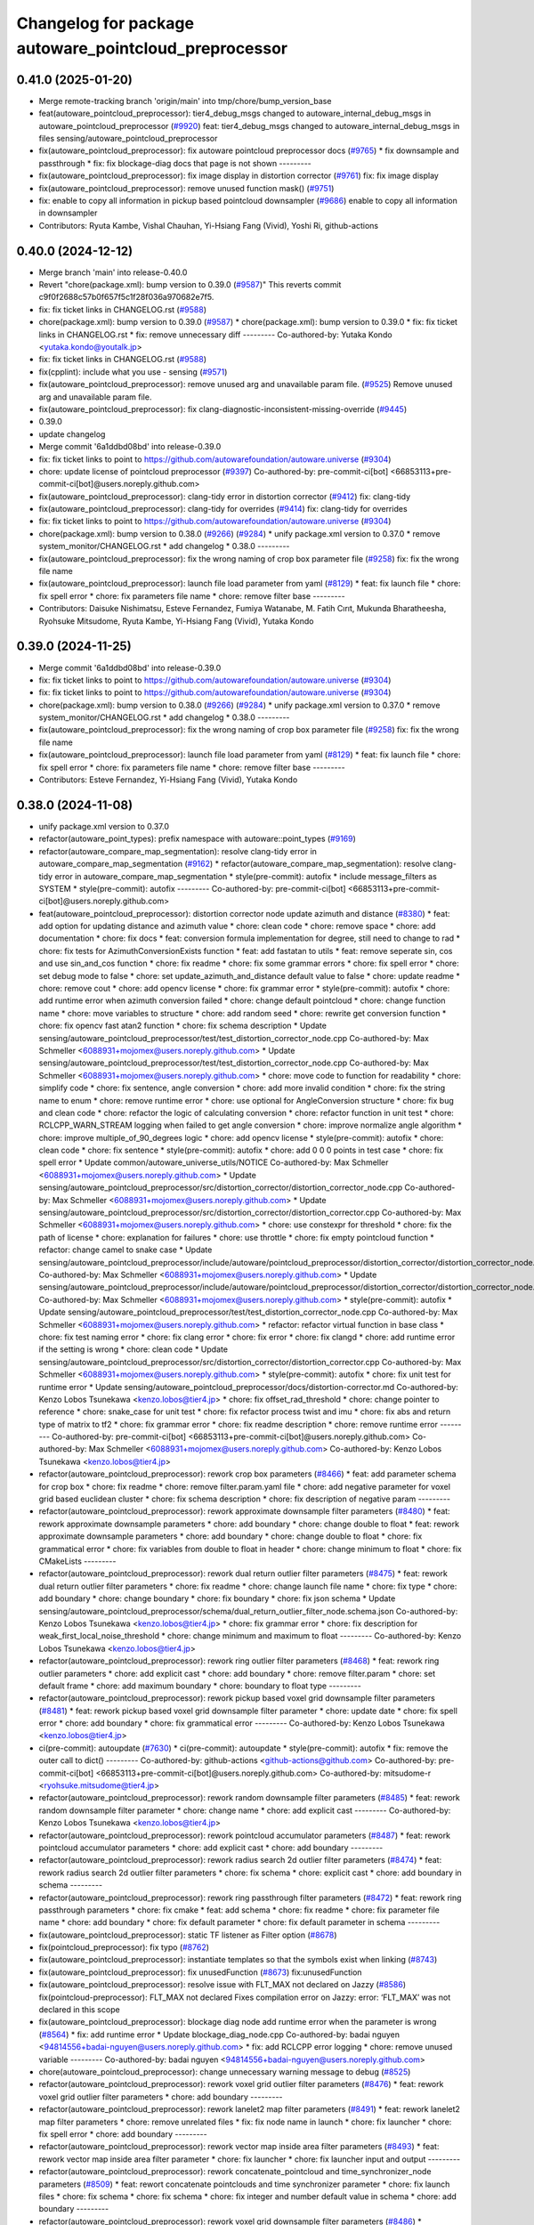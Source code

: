 ^^^^^^^^^^^^^^^^^^^^^^^^^^^^^^^^^^^^^^^^^^^^^^^^^^^^^^
Changelog for package autoware_pointcloud_preprocessor
^^^^^^^^^^^^^^^^^^^^^^^^^^^^^^^^^^^^^^^^^^^^^^^^^^^^^^

0.41.0 (2025-01-20)
-------------------
* Merge remote-tracking branch 'origin/main' into tmp/chore/bump_version_base
* feat(autoware_pointcloud_preprocessor): tier4_debug_msgs changed to autoware_internal_debug_msgs in autoware_pointcloud_preprocessor (`#9920 <https://github.com/rej55/autoware.universe/issues/9920>`_)
  feat: tier4_debug_msgs changed to autoware_internal_debug_msgs in files sensing/autoware_pointcloud_preprocessor
* fix(autoware_pointcloud_preprocessor): fix autoware pointcloud preprocessor docs (`#9765 <https://github.com/rej55/autoware.universe/issues/9765>`_)
  * fix downsample and passthrough
  * fix: fix blockage-diag docs that page is not shown
  ---------
* fix(autoware_pointcloud_preprocessor): fix image display in distortion corrector (`#9761 <https://github.com/rej55/autoware.universe/issues/9761>`_)
  fix: fix image display
* fix(autoware_pointcloud_preprocessor): remove unused function mask() (`#9751 <https://github.com/rej55/autoware.universe/issues/9751>`_)
* fix: enable to copy all information in pickup based pointcloud downsampler (`#9686 <https://github.com/rej55/autoware.universe/issues/9686>`_)
  enable to copy all information in downsampler
* Contributors: Ryuta Kambe, Vishal Chauhan, Yi-Hsiang Fang (Vivid), Yoshi Ri, github-actions

0.40.0 (2024-12-12)
-------------------
* Merge branch 'main' into release-0.40.0
* Revert "chore(package.xml): bump version to 0.39.0 (`#9587 <https://github.com/autowarefoundation/autoware.universe/issues/9587>`_)"
  This reverts commit c9f0f2688c57b0f657f5c1f28f036a970682e7f5.
* fix: fix ticket links in CHANGELOG.rst (`#9588 <https://github.com/autowarefoundation/autoware.universe/issues/9588>`_)
* chore(package.xml): bump version to 0.39.0 (`#9587 <https://github.com/autowarefoundation/autoware.universe/issues/9587>`_)
  * chore(package.xml): bump version to 0.39.0
  * fix: fix ticket links in CHANGELOG.rst
  * fix: remove unnecessary diff
  ---------
  Co-authored-by: Yutaka Kondo <yutaka.kondo@youtalk.jp>
* fix: fix ticket links in CHANGELOG.rst (`#9588 <https://github.com/autowarefoundation/autoware.universe/issues/9588>`_)
* fix(cpplint): include what you use - sensing (`#9571 <https://github.com/autowarefoundation/autoware.universe/issues/9571>`_)
* fix(autoware_pointcloud_preprocessor): remove unused arg and unavailable param file. (`#9525 <https://github.com/autowarefoundation/autoware.universe/issues/9525>`_)
  Remove unused arg and unavailable param file.
* fix(autoware_pointcloud_preprocessor): fix clang-diagnostic-inconsistent-missing-override (`#9445 <https://github.com/autowarefoundation/autoware.universe/issues/9445>`_)
* 0.39.0
* update changelog
* Merge commit '6a1ddbd08bd' into release-0.39.0
* fix: fix ticket links to point to https://github.com/autowarefoundation/autoware.universe (`#9304 <https://github.com/autowarefoundation/autoware.universe/issues/9304>`_)
* chore: update license of pointcloud preprocessor (`#9397 <https://github.com/autowarefoundation/autoware.universe/issues/9397>`_)
  Co-authored-by: pre-commit-ci[bot] <66853113+pre-commit-ci[bot]@users.noreply.github.com>
* fix(autoware_pointcloud_preprocessor): clang-tidy error in distortion corrector (`#9412 <https://github.com/autowarefoundation/autoware.universe/issues/9412>`_)
  fix: clang-tidy
* fix(autoware_pointcloud_preprocessor): clang-tidy for overrides (`#9414 <https://github.com/autowarefoundation/autoware.universe/issues/9414>`_)
  fix: clang-tidy for overrides
* fix: fix ticket links to point to https://github.com/autowarefoundation/autoware.universe (`#9304 <https://github.com/autowarefoundation/autoware.universe/issues/9304>`_)
* chore(package.xml): bump version to 0.38.0 (`#9266 <https://github.com/autowarefoundation/autoware.universe/issues/9266>`_) (`#9284 <https://github.com/autowarefoundation/autoware.universe/issues/9284>`_)
  * unify package.xml version to 0.37.0
  * remove system_monitor/CHANGELOG.rst
  * add changelog
  * 0.38.0
  ---------
* fix(autoware_pointcloud_preprocessor): fix the wrong naming of crop box parameter file  (`#9258 <https://github.com/autowarefoundation/autoware.universe/issues/9258>`_)
  fix: fix the wrong file name
* fix(autoware_pointcloud_preprocessor): launch file load parameter from yaml (`#8129 <https://github.com/autowarefoundation/autoware.universe/issues/8129>`_)
  * feat: fix launch file
  * chore: fix spell error
  * chore: fix parameters file name
  * chore: remove filter base
  ---------
* Contributors: Daisuke Nishimatsu, Esteve Fernandez, Fumiya Watanabe, M. Fatih Cırıt, Mukunda Bharatheesha, Ryohsuke Mitsudome, Ryuta Kambe, Yi-Hsiang Fang (Vivid), Yutaka Kondo

0.39.0 (2024-11-25)
-------------------
* Merge commit '6a1ddbd08bd' into release-0.39.0
* fix: fix ticket links to point to https://github.com/autowarefoundation/autoware.universe (`#9304 <https://github.com/autowarefoundation/autoware.universe/issues/9304>`_)
* fix: fix ticket links to point to https://github.com/autowarefoundation/autoware.universe (`#9304 <https://github.com/autowarefoundation/autoware.universe/issues/9304>`_)
* chore(package.xml): bump version to 0.38.0 (`#9266 <https://github.com/autowarefoundation/autoware.universe/issues/9266>`_) (`#9284 <https://github.com/autowarefoundation/autoware.universe/issues/9284>`_)
  * unify package.xml version to 0.37.0
  * remove system_monitor/CHANGELOG.rst
  * add changelog
  * 0.38.0
  ---------
* fix(autoware_pointcloud_preprocessor): fix the wrong naming of crop box parameter file  (`#9258 <https://github.com/autowarefoundation/autoware.universe/issues/9258>`_)
  fix: fix the wrong file name
* fix(autoware_pointcloud_preprocessor): launch file load parameter from yaml (`#8129 <https://github.com/autowarefoundation/autoware.universe/issues/8129>`_)
  * feat: fix launch file
  * chore: fix spell error
  * chore: fix parameters file name
  * chore: remove filter base
  ---------
* Contributors: Esteve Fernandez, Yi-Hsiang Fang (Vivid), Yutaka Kondo

0.38.0 (2024-11-08)
-------------------
* unify package.xml version to 0.37.0
* refactor(autoware_point_types): prefix namespace with autoware::point_types (`#9169 <https://github.com/autowarefoundation/autoware.universe/issues/9169>`_)
* refactor(autoware_compare_map_segmentation): resolve clang-tidy error in autoware_compare_map_segmentation (`#9162 <https://github.com/autowarefoundation/autoware.universe/issues/9162>`_)
  * refactor(autoware_compare_map_segmentation): resolve clang-tidy error in autoware_compare_map_segmentation
  * style(pre-commit): autofix
  * include message_filters as SYSTEM
  * style(pre-commit): autofix
  ---------
  Co-authored-by: pre-commit-ci[bot] <66853113+pre-commit-ci[bot]@users.noreply.github.com>
* feat(autoware_pointcloud_preprocessor): distortion corrector node update azimuth and distance (`#8380 <https://github.com/autowarefoundation/autoware.universe/issues/8380>`_)
  * feat: add option for updating distance and azimuth value
  * chore: clean code
  * chore: remove space
  * chore: add documentation
  * chore: fix docs
  * feat: conversion formula implementation for degree, still need to change to rad
  * chore: fix tests for AzimuthConversionExists function
  * feat: add fastatan to utils
  * feat: remove seperate sin, cos and use sin_and_cos function
  * chore: fix readme
  * chore: fix some grammar errors
  * chore: fix spell error
  * chore: set debug mode to false
  * chore: set update_azimuth_and_distance default value to false
  * chore: update readme
  * chore: remove cout
  * chore: add opencv license
  * chore: fix grammar error
  * style(pre-commit): autofix
  * chore: add runtime error when azimuth conversion failed
  * chore: change default pointcloud
  * chore: change function name
  * chore: move variables to structure
  * chore: add random seed
  * chore: rewrite get conversion function
  * chore: fix opencv fast atan2 function
  * chore: fix schema description
  * Update sensing/autoware_pointcloud_preprocessor/test/test_distortion_corrector_node.cpp
  Co-authored-by: Max Schmeller <6088931+mojomex@users.noreply.github.com>
  * Update sensing/autoware_pointcloud_preprocessor/test/test_distortion_corrector_node.cpp
  Co-authored-by: Max Schmeller <6088931+mojomex@users.noreply.github.com>
  * chore: move code to function for readability
  * chore: simplify code
  * chore: fix sentence, angle conversion
  * chore: add more invalid condition
  * chore: fix the string name to enum
  * chore: remove runtime error
  * chore: use optional for AngleConversion structure
  * chore: fix bug and clean code
  * chore: refactor the logic of calculating conversion
  * chore: refactor function in unit test
  * chore: RCLCPP_WARN_STREAM logging when failed to get angle conversion
  * chore: improve normalize angle algorithm
  * chore: improve multiple_of_90_degrees logic
  * chore: add opencv license
  * style(pre-commit): autofix
  * chore: clean code
  * chore: fix sentence
  * style(pre-commit): autofix
  * chore: add 0 0 0 points in test case
  * chore: fix spell error
  * Update common/autoware_universe_utils/NOTICE
  Co-authored-by: Max Schmeller <6088931+mojomex@users.noreply.github.com>
  * Update sensing/autoware_pointcloud_preprocessor/src/distortion_corrector/distortion_corrector_node.cpp
  Co-authored-by: Max Schmeller <6088931+mojomex@users.noreply.github.com>
  * Update sensing/autoware_pointcloud_preprocessor/src/distortion_corrector/distortion_corrector.cpp
  Co-authored-by: Max Schmeller <6088931+mojomex@users.noreply.github.com>
  * chore: use constexpr for threshold
  * chore: fix the path of license
  * chore: explanation for failures
  * chore: use throttle
  * chore: fix empty pointcloud function
  * refactor: change camel to snake case
  * Update sensing/autoware_pointcloud_preprocessor/include/autoware/pointcloud_preprocessor/distortion_corrector/distortion_corrector_node.hpp
  Co-authored-by: Max Schmeller <6088931+mojomex@users.noreply.github.com>
  * Update sensing/autoware_pointcloud_preprocessor/include/autoware/pointcloud_preprocessor/distortion_corrector/distortion_corrector_node.hpp
  Co-authored-by: Max Schmeller <6088931+mojomex@users.noreply.github.com>
  * style(pre-commit): autofix
  * Update sensing/autoware_pointcloud_preprocessor/test/test_distortion_corrector_node.cpp
  Co-authored-by: Max Schmeller <6088931+mojomex@users.noreply.github.com>
  * refactor: refactor virtual function in base class
  * chore: fix test naming error
  * chore: fix clang error
  * chore: fix error
  * chore: fix clangd
  * chore: add runtime error if the setting is wrong
  * chore: clean code
  * Update sensing/autoware_pointcloud_preprocessor/src/distortion_corrector/distortion_corrector.cpp
  Co-authored-by: Max Schmeller <6088931+mojomex@users.noreply.github.com>
  * style(pre-commit): autofix
  * chore: fix unit test for runtime error
  * Update sensing/autoware_pointcloud_preprocessor/docs/distortion-corrector.md
  Co-authored-by: Kenzo Lobos Tsunekawa <kenzo.lobos@tier4.jp>
  * chore: fix offset_rad_threshold
  * chore: change pointer to reference
  * chore: snake_case for unit test
  * chore: fix refactor process twist and imu
  * chore: fix abs and return type of matrix to tf2
  * chore: fix grammar error
  * chore: fix readme description
  * chore: remove runtime error
  ---------
  Co-authored-by: pre-commit-ci[bot] <66853113+pre-commit-ci[bot]@users.noreply.github.com>
  Co-authored-by: Max Schmeller <6088931+mojomex@users.noreply.github.com>
  Co-authored-by: Kenzo Lobos Tsunekawa <kenzo.lobos@tier4.jp>
* refactor(autoware_pointcloud_preprocessor): rework crop box parameters (`#8466 <https://github.com/autowarefoundation/autoware.universe/issues/8466>`_)
  * feat: add parameter schema for crop box
  * chore: fix readme
  * chore: remove filter.param.yaml file
  * chore: add negative parameter for voxel grid based euclidean cluster
  * chore: fix schema description
  * chore: fix description of negative param
  ---------
* refactor(autoware_pointcloud_preprocessor): rework approximate downsample filter parameters (`#8480 <https://github.com/autowarefoundation/autoware.universe/issues/8480>`_)
  * feat: rework approximate downsample parameters
  * chore: add boundary
  * chore: change double to float
  * feat: rework approximate downsample parameters
  * chore: add boundary
  * chore: change double to float
  * chore: fix grammatical error
  * chore: fix variables from double to float in header
  * chore: change minimum to float
  * chore: fix CMakeLists
  ---------
* refactor(autoware_pointcloud_preprocessor): rework dual return outlier filter parameters (`#8475 <https://github.com/autowarefoundation/autoware.universe/issues/8475>`_)
  * feat: rework dual return outlier filter parameters
  * chore: fix readme
  * chore: change launch file name
  * chore: fix type
  * chore: add boundary
  * chore: change boundary
  * chore: fix boundary
  * chore: fix json schema
  * Update sensing/autoware_pointcloud_preprocessor/schema/dual_return_outlier_filter_node.schema.json
  Co-authored-by: Kenzo Lobos Tsunekawa <kenzo.lobos@tier4.jp>
  * chore: fix grammar error
  * chore: fix description for weak_first_local_noise_threshold
  * chore: change minimum and maximum to float
  ---------
  Co-authored-by: Kenzo Lobos Tsunekawa <kenzo.lobos@tier4.jp>
* refactor(autoware_pointcloud_preprocessor): rework ring outlier filter parameters (`#8468 <https://github.com/autowarefoundation/autoware.universe/issues/8468>`_)
  * feat: rework ring outlier parameters
  * chore: add explicit cast
  * chore: add boundary
  * chore: remove filter.param
  * chore: set default frame
  * chore: add maximum boundary
  * chore: boundary to float type
  ---------
* refactor(autoware_pointcloud_preprocessor): rework pickup based voxel grid downsample filter parameters (`#8481 <https://github.com/autowarefoundation/autoware.universe/issues/8481>`_)
  * feat: rework pickup based voxel grid downsample filter parameter
  * chore: update date
  * chore: fix spell error
  * chore: add boundary
  * chore: fix grammatical error
  ---------
  Co-authored-by: Kenzo Lobos Tsunekawa <kenzo.lobos@tier4.jp>
* ci(pre-commit): autoupdate (`#7630 <https://github.com/autowarefoundation/autoware.universe/issues/7630>`_)
  * ci(pre-commit): autoupdate
  * style(pre-commit): autofix
  * fix: remove the outer call to dict()
  ---------
  Co-authored-by: github-actions <github-actions@github.com>
  Co-authored-by: pre-commit-ci[bot] <66853113+pre-commit-ci[bot]@users.noreply.github.com>
  Co-authored-by: mitsudome-r <ryohsuke.mitsudome@tier4.jp>
* refactor(autoware_pointcloud_preprocessor): rework random downsample filter parameters (`#8485 <https://github.com/autowarefoundation/autoware.universe/issues/8485>`_)
  * feat: rework random downsample filter parameter
  * chore: change name
  * chore: add explicit cast
  ---------
  Co-authored-by: Kenzo Lobos Tsunekawa <kenzo.lobos@tier4.jp>
* refactor(autoware_pointcloud_preprocessor): rework pointcloud accumulator parameters  (`#8487 <https://github.com/autowarefoundation/autoware.universe/issues/8487>`_)
  * feat: rework pointcloud accumulator parameters
  * chore: add explicit cast
  * chore: add boundary
  ---------
* refactor(autoware_pointcloud_preprocessor): rework radius search 2d outlier filter parameters (`#8474 <https://github.com/autowarefoundation/autoware.universe/issues/8474>`_)
  * feat: rework radius search 2d outlier filter parameters
  * chore: fix schema
  * chore: explicit cast
  * chore: add boundary in schema
  ---------
* refactor(autoware_pointcloud_preprocessor): rework ring passthrough filter parameters (`#8472 <https://github.com/autowarefoundation/autoware.universe/issues/8472>`_)
  * feat: rework ring passthrough parameters
  * chore: fix cmake
  * feat: add schema
  * chore: fix readme
  * chore: fix parameter file name
  * chore: add boundary
  * chore: fix default parameter
  * chore: fix default parameter in schema
  ---------
* fix(autoware_pointcloud_preprocessor): static TF listener as Filter option (`#8678 <https://github.com/autowarefoundation/autoware.universe/issues/8678>`_)
* fix(pointcloud_preprocessor): fix typo (`#8762 <https://github.com/autowarefoundation/autoware.universe/issues/8762>`_)
* fix(autoware_pointcloud_preprocessor): instantiate templates so that the symbols exist when linking (`#8743 <https://github.com/autowarefoundation/autoware.universe/issues/8743>`_)
* fix(autoware_pointcloud_preprocessor): fix unusedFunction (`#8673 <https://github.com/autowarefoundation/autoware.universe/issues/8673>`_)
  fix:unusedFunction
* fix(autoware_pointcloud_preprocessor): resolve issue with FLT_MAX not declared on Jazzy (`#8586 <https://github.com/autowarefoundation/autoware.universe/issues/8586>`_)
  fix(pointcloud-preprocessor): FLT_MAX not declared
  Fixes compilation error on Jazzy:
  error: ‘FLT_MAX’ was not declared in this scope
* fix(autoware_pointcloud_preprocessor): blockage diag node add runtime error when the parameter is wrong (`#8564 <https://github.com/autowarefoundation/autoware.universe/issues/8564>`_)
  * fix: add runtime error
  * Update blockage_diag_node.cpp
  Co-authored-by: badai nguyen  <94814556+badai-nguyen@users.noreply.github.com>
  * fix: add RCLCPP error logging
  * chore: remove unused variable
  ---------
  Co-authored-by: badai nguyen <94814556+badai-nguyen@users.noreply.github.com>
* chore(autoware_pointcloud_preprocessor): change unnecessary warning message to debug (`#8525 <https://github.com/autowarefoundation/autoware.universe/issues/8525>`_)
* refactor(autoware_pointcloud_preprocessor): rework voxel grid outlier filter  parameters (`#8476 <https://github.com/autowarefoundation/autoware.universe/issues/8476>`_)
  * feat: rework voxel grid outlier filter parameters
  * chore: add boundary
  ---------
* refactor(autoware_pointcloud_preprocessor): rework lanelet2 map filter parameters (`#8491 <https://github.com/autowarefoundation/autoware.universe/issues/8491>`_)
  * feat: rework lanelet2 map filter parameters
  * chore: remove unrelated files
  * fix: fix node name in launch
  * chore: fix launcher
  * chore: fix spell error
  * chore: add boundary
  ---------
* refactor(autoware_pointcloud_preprocessor): rework vector map inside area filter parameters  (`#8493 <https://github.com/autowarefoundation/autoware.universe/issues/8493>`_)
  * feat: rework vector map inside area filter parameter
  * chore: fix launcher
  * chore: fix launcher input and output
  ---------
* refactor(autoware_pointcloud_preprocessor): rework concatenate_pointcloud and time_synchronizer_node parameters (`#8509 <https://github.com/autowarefoundation/autoware.universe/issues/8509>`_)
  * feat: rewort concatenate pointclouds and time synchronizer parameter
  * chore: fix launch files
  * chore: fix schema
  * chore: fix schema
  * chore: fix integer and number default value in schema
  * chore: add boundary
  ---------
* refactor(autoware_pointcloud_preprocessor): rework voxel grid downsample filter parameters (`#8486 <https://github.com/autowarefoundation/autoware.universe/issues/8486>`_)
  * feat:rework voxel grid downsample parameters
  * chore: add boundary
  ---------
  Co-authored-by: Kenzo Lobos Tsunekawa <kenzo.lobos@tier4.jp>
* refactor(autoware_pointcloud_preprocessor): rework blockage diag parameters  (`#8488 <https://github.com/autowarefoundation/autoware.universe/issues/8488>`_)
  * feat: rework blockage diag parameters
  * chore: fix readme
  * chore: fix schema description
  * chore: add boundary for schema
  ---------
* chore(autoware_pcl_extensions): refactored the pcl_extensions (`#8220 <https://github.com/autowarefoundation/autoware.universe/issues/8220>`_)
  chore: refactored the pcl_extensions according to the new rules
* feat(pointcloud_preprocessor)!: revert "fix: added temporary retrocompatibility to old perception data (`#7929 <https://github.com/autowarefoundation/autoware.universe/issues/7929>`_)" (`#8397 <https://github.com/autowarefoundation/autoware.universe/issues/8397>`_)
  * feat!(pointcloud_preprocessor): Revert "fix: added temporary retrocompatibility to old perception data (`#7929 <https://github.com/autowarefoundation/autoware.universe/issues/7929>`_)"
  This reverts commit 6b9f164b123e2f6a6fedf7330e507d4b68e45a09.
  * feat(pointcloud_preprocessor): minor grammar fix
  Co-authored-by: David Wong <33114676+drwnz@users.noreply.github.com>
  ---------
  Co-authored-by: Kenzo Lobos Tsunekawa <kenzo.lobos@tier4.jp>
  Co-authored-by: David Wong <33114676+drwnz@users.noreply.github.com>
* fix(autoware_pointcloud_preprocessor): fix variableScope (`#8447 <https://github.com/autowarefoundation/autoware.universe/issues/8447>`_)
  * fix:variableScope
  * refactor:use const
  ---------
* fix(autoware_pointcloud_preprocessor): fix unreadVariable (`#8370 <https://github.com/autowarefoundation/autoware.universe/issues/8370>`_)
  fix:unreadVariable
* fix(ring_outlier_filter): remove unnecessary resize to prevent zero points (`#8402 <https://github.com/autowarefoundation/autoware.universe/issues/8402>`_)
  fix: remove unnecessary resize
* fix(autoware_pointcloud_preprocessor): fix cppcheck warnings of functionStatic (`#8163 <https://github.com/autowarefoundation/autoware.universe/issues/8163>`_)
  fix: deal with functionStatic warnings
  Co-authored-by: Yi-Hsiang Fang (Vivid) <146902905+vividf@users.noreply.github.com>
* perf(autoware_pointcloud_preprocessor): lazy & managed TF listeners (`#8174 <https://github.com/autowarefoundation/autoware.universe/issues/8174>`_)
  * perf(autoware_pointcloud_preprocessor): lazy & managed TF listeners
  * fix(autoware_pointcloud_preprocessor): param names & reverse frames transform logic
  * fix(autoware_ground_segmentation): add missing TF listener
  * feat(autoware_ground_segmentation): change to static TF buffer
  * refactor(autoware_pointcloud_preprocessor): move StaticTransformListener to universe utils
  * perf(autoware_universe_utils): skip redundant transform
  * fix(autoware_universe_utils): change checks order
  * doc(autoware_universe_utils): add docstring
  ---------
* fix(autoware_pointcloud_preprocessor): fix functionConst (`#8280 <https://github.com/autowarefoundation/autoware.universe/issues/8280>`_)
  fix:functionConst
* fix(autoware_pointcloud_preprocessor): fix passedByValue (`#8242 <https://github.com/autowarefoundation/autoware.universe/issues/8242>`_)
  fix:passedByValue
* fix(autoware_pointcloud_preprocessor): fix redundantInitialization (`#8229 <https://github.com/autowarefoundation/autoware.universe/issues/8229>`_)
* fix(autoware_pointcloud_preprocessor): revert increase_size() in robin_hood (`#8151 <https://github.com/autowarefoundation/autoware.universe/issues/8151>`_)
* fix(autoware_pointcloud_preprocessor): fix knownConditionTrueFalse warning (`#8139 <https://github.com/autowarefoundation/autoware.universe/issues/8139>`_)
* refactor(pointcloud_preprocessor): prefix package and namespace with autoware (`#7983 <https://github.com/autowarefoundation/autoware.universe/issues/7983>`_)
  * refactor(pointcloud_preprocessor)!: prefix package and namespace with autoware
  * style(pre-commit): autofix
  * style(pointcloud_preprocessor): suppress line length check for macros
  * fix(pointcloud_preprocessor): missing prefix
  * fix(pointcloud_preprocessor): missing prefix
  * fix(pointcloud_preprocessor): missing prefix
  * fix(pointcloud_preprocessor): missing prefix
  * fix(pointcloud_preprocessor): missing prefix
  * refactor(pointcloud_preprocessor): directory structure (soft)
  * refactor(pointcloud_preprocessor): directory structure (hard)
  ---------
  Co-authored-by: pre-commit-ci[bot] <66853113+pre-commit-ci[bot]@users.noreply.github.com>
  Co-authored-by: Kenzo Lobos Tsunekawa <kenzo.lobos@tier4.jp>
* Contributors: Amadeusz Szymko, Esteve Fernandez, Fumiya Watanabe, Kenzo Lobos Tsunekawa, Rein Appeldoorn, Ryuta Kambe, Shintaro Tomie, Yi-Hsiang Fang (Vivid), Yoshi Ri, Yukinari Hisaki, Yutaka Kondo, awf-autoware-bot[bot], kobayu858, taisa1

0.26.0 (2024-04-03)
-------------------
